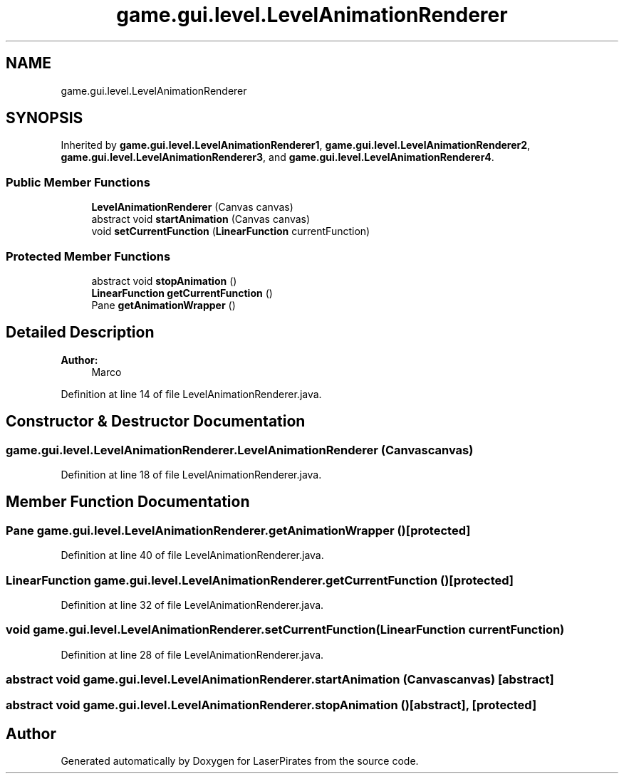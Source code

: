 .TH "game.gui.level.LevelAnimationRenderer" 3 "Sun Jun 24 2018" "LaserPirates" \" -*- nroff -*-
.ad l
.nh
.SH NAME
game.gui.level.LevelAnimationRenderer
.SH SYNOPSIS
.br
.PP
.PP
Inherited by \fBgame\&.gui\&.level\&.LevelAnimationRenderer1\fP, \fBgame\&.gui\&.level\&.LevelAnimationRenderer2\fP, \fBgame\&.gui\&.level\&.LevelAnimationRenderer3\fP, and \fBgame\&.gui\&.level\&.LevelAnimationRenderer4\fP\&.
.SS "Public Member Functions"

.in +1c
.ti -1c
.RI "\fBLevelAnimationRenderer\fP (Canvas canvas)"
.br
.ti -1c
.RI "abstract void \fBstartAnimation\fP (Canvas canvas)"
.br
.ti -1c
.RI "void \fBsetCurrentFunction\fP (\fBLinearFunction\fP currentFunction)"
.br
.in -1c
.SS "Protected Member Functions"

.in +1c
.ti -1c
.RI "abstract void \fBstopAnimation\fP ()"
.br
.ti -1c
.RI "\fBLinearFunction\fP \fBgetCurrentFunction\fP ()"
.br
.ti -1c
.RI "Pane \fBgetAnimationWrapper\fP ()"
.br
.in -1c
.SH "Detailed Description"
.PP 

.PP
\fBAuthor:\fP
.RS 4
Marco 
.RE
.PP

.PP
Definition at line 14 of file LevelAnimationRenderer\&.java\&.
.SH "Constructor & Destructor Documentation"
.PP 
.SS "game\&.gui\&.level\&.LevelAnimationRenderer\&.LevelAnimationRenderer (Canvas canvas)"

.PP
Definition at line 18 of file LevelAnimationRenderer\&.java\&.
.SH "Member Function Documentation"
.PP 
.SS "Pane game\&.gui\&.level\&.LevelAnimationRenderer\&.getAnimationWrapper ()\fC [protected]\fP"

.PP
Definition at line 40 of file LevelAnimationRenderer\&.java\&.
.SS "\fBLinearFunction\fP game\&.gui\&.level\&.LevelAnimationRenderer\&.getCurrentFunction ()\fC [protected]\fP"

.PP
Definition at line 32 of file LevelAnimationRenderer\&.java\&.
.SS "void game\&.gui\&.level\&.LevelAnimationRenderer\&.setCurrentFunction (\fBLinearFunction\fP currentFunction)"

.PP
Definition at line 28 of file LevelAnimationRenderer\&.java\&.
.SS "abstract void game\&.gui\&.level\&.LevelAnimationRenderer\&.startAnimation (Canvas canvas)\fC [abstract]\fP"

.SS "abstract void game\&.gui\&.level\&.LevelAnimationRenderer\&.stopAnimation ()\fC [abstract]\fP, \fC [protected]\fP"


.SH "Author"
.PP 
Generated automatically by Doxygen for LaserPirates from the source code\&.
